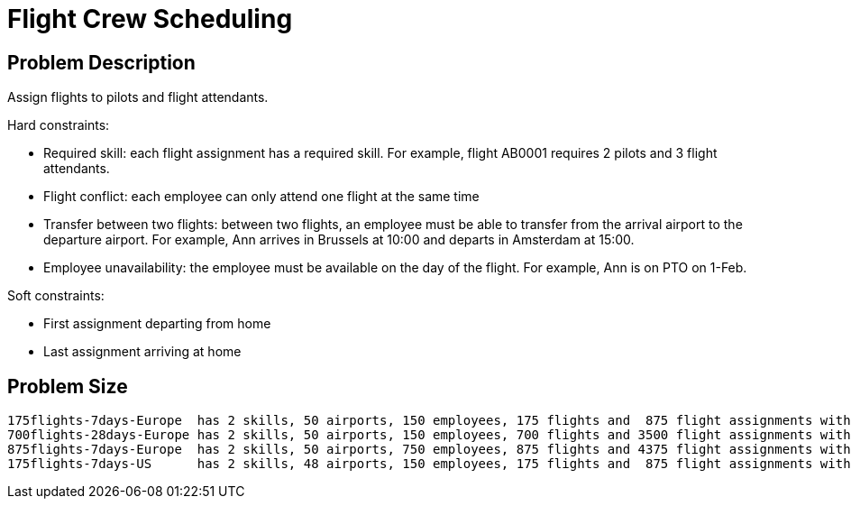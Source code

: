 [[flightCrewScheduling]]
= Flight Crew Scheduling
:imagesdir: ../..


[[flightCrewSchedulingProblemDescription]]
== Problem Description

Assign flights to pilots and flight attendants.

Hard constraints:

* Required skill: each flight assignment has a required skill.
For example, flight AB0001 requires 2 pilots and 3 flight attendants.
* Flight conflict: each employee can only attend one flight at the same time
* Transfer between two flights: between two flights, an employee must be able to transfer from the arrival airport to the departure airport.
For example, Ann arrives in Brussels at 10:00 and departs in Amsterdam at 15:00.
* Employee unavailability: the employee must be available on the day of the flight.
For example, Ann is on PTO on 1-Feb.

Soft constraints:

* First assignment departing from home
* Last assignment arriving at home


[[flightCrewSchedulingProblemSize]]
== Problem Size

[source,options="nowrap"]
----
175flights-7days-Europe  has 2 skills, 50 airports, 150 employees, 175 flights and  875 flight assignments with a search space of  10^1904.
700flights-28days-Europe has 2 skills, 50 airports, 150 employees, 700 flights and 3500 flight assignments with a search space of  10^7616.
875flights-7days-Europe  has 2 skills, 50 airports, 750 employees, 875 flights and 4375 flight assignments with a search space of 10^12578.
175flights-7days-US      has 2 skills, 48 airports, 150 employees, 175 flights and  875 flight assignments with a search space of  10^1904.
----

